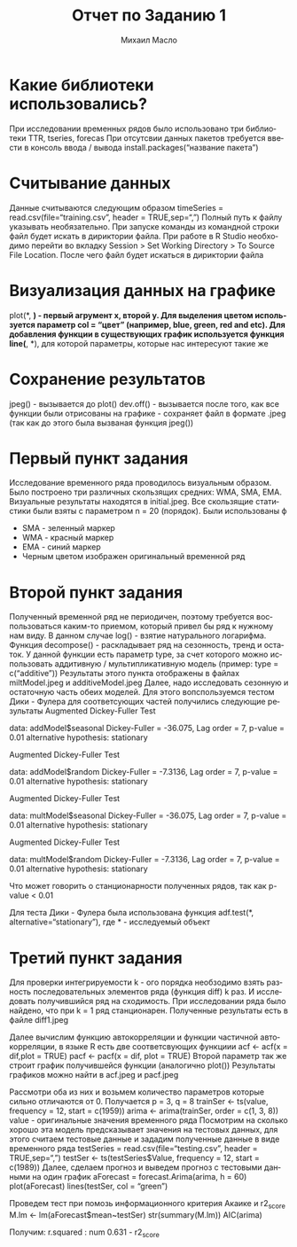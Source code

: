#+TITLE: Отчет по Заданию 1
#+AUTHOR: Михаил Масло
#+LATEX_HEADER: \usepackage[T2A]{fontenc}
#+LATEX_HEADER: \usepackage[english, russian]{babel}
#+LANGUAGE: ru
#+OPTIONS: ':t toc:2

* Какие библиотеки использовались?
При исследовании временных рядов было использовано три библиотеки TTR, tseries, forecas
При отсутсвии данных пакетов требуется ввести в консоль ввода / вывода install.packages("название пакета")

* Считывание данных
Данные считываются следующим образом
timeSeries = read.csv(file="training.csv", header = TRUE,sep=",")
Полный путь к файлу указывать необязательно. При запуске команды из командной строки файл будет искать в дириктории файла. При работе в R Studio необходимо перейти во вкладку Session > Set Working Directory > To Source File Location. После чего файл будет искаться в дириктории файла

* Визуализация данных на графике
plot(*, *) - первый агрумент x, второй y. Для выделения цветом используется параметр col = "цвет" (например, blue, green, red and etc). Для добавления функции в существующих график используется функция line(*, *), для которой параметры, которые нас интересуют такие же

* Сохранение результатов
jpeg() - вызывается до plot()
dev.off() - вызывается после того, как все функции были отрисованы на графике - сохраняет файл в формате .jpeg (так как до этого была вызваная функция jpeg())


* Первый пункт задания
Исследование временного ряда проводилось визуальным образом. Было построено три различных скользящих средних: WMA, SMA, EMA. Визуальные результаты находятся в initial.jpeg. Все скользящие статистики были взяты с параметром n = 20 (порядок). Были использованы ф
- SMA - зеленный маркер
- WMA - красный маркер
- EMA - синий маркер
- Черным цветом изображен оригинальный временной ряд

* Второй пункт задания
Полученный временной ряд не периодичен, поэтому требуется воспользоваться каким-то приемом, который привел бы ряд к нужному нам виду. В данном случае log() - взятие натурального логарифма.
Функция decompose() - раскладывает ряд на сезонность, тренд и остаток. У данной функции есть параметр type, за счет которого можно использовать аддитивную / мультипликативную модель (пример: type = c("additive"))
Результаты этого пункта отображены в файлах miltModel.jpeg и additiveModel.jpeg
Далее, надо исследовать сезонную и остаточную часть обеих моделей. Для этого вопспользуемся тестом Дики - Фулера для соответсующих частей получились следующие результаты
Augmented Dickey-Fuller Test

data:  addModel$seasonal
Dickey-Fuller = -36.075, Lag order = 7, p-value = 0.01
alternative hypothesis: stationary

Augmented Dickey-Fuller Test

data:  addModel$random
Dickey-Fuller = -7.3136, Lag order = 7, p-value = 0.01
alternative hypothesis: stationary

Augmented Dickey-Fuller Test

data:  multModel$seasonal
Dickey-Fuller = -36.075, Lag order = 7, p-value = 0.01
alternative hypothesis: stationary

Augmented Dickey-Fuller Test

data:  multModel$random
Dickey-Fuller = -7.3136, Lag order = 7, p-value = 0.01
alternative hypothesis: stationary

Что может говорить о станционарности полученных рядов, так как p-value < 0.01

Для теста Дики - Фулера была использована функция
adf.test(*, alternative="stationary"), где * - исследуемый объект

* Третий пункт задания
Для проверки интегрируемости k - ого порядка необзодимо взять разность последовательных элементов ряда (функция diff) k раз. И исследовать получившийся ряд на сходимость. При исследовании ряда было найдено, что при k = 1 ряд станционарен. Полученные результаты есть в файле diff1.jpeg

Далее вычислим функцию автокорреляции и функции частичной автокорреляции, в языке R есть две соответсвующих функциии
acf <- acf(x = dif,plot = TRUE)
pacf <- pacf(x = dif, plot = TRUE)
Второй параметр так же строит график получившейся функции (аналогично plot())
Результаты графиков можно найти в acf.jpeg и pacf.jpeg

Рассмотри оба из них и возьмем количество параметров которые сильно отличаются от 0. Получается p = 3, q = 8
trainSer <- ts(value, frequency = 12, start = c(1959))
arima <- arima(trainSer, order = c(1, 3, 8))
value - оригинальные значения временного ряда
Посмотрим на сколько хорошо эта модель предсказывает значения на тестовых данных, для этого считаем тестовые данные и зададим полученные данные в виде временного ряда
testSeries = read.csv(file="testing.csv", header = TRUE,sep=",")
testSer <- ts(testSeries$Value, frequency = 12, start = c(1989))
Далее, сделаем прогноз и выведем прогноз с тестовыми данными на один график
aForecast = forecast.Arima(arima, h = 60)
plot(aForecast)
lines(testSer, col = "green")

Проведем тест при помозь информационного критерия Акаике и r2_score
M.lm <- lm(aForecast$mean~testSer)
str(summary(M.lm))
AIC(arima)

Получим:
r.squared    : num 0.631 - r2_score
[1] 297.8515 - AIC
AIC - информационный критерий Акаике

Постараемся уменьшить параметр, q, потому как изменение параметра p не приводит к видимым изменениям. Возьмем p = 4, тогда для такой модели аналогичные результаты будут следующими:
r.squared    : num 0.586
[1] 311.6136
r2 score у второй модели меньше, однако критерий Акаике дает больше, поэтому, можно сделать вывод, что вторая модель делает прогноз лучше первой
